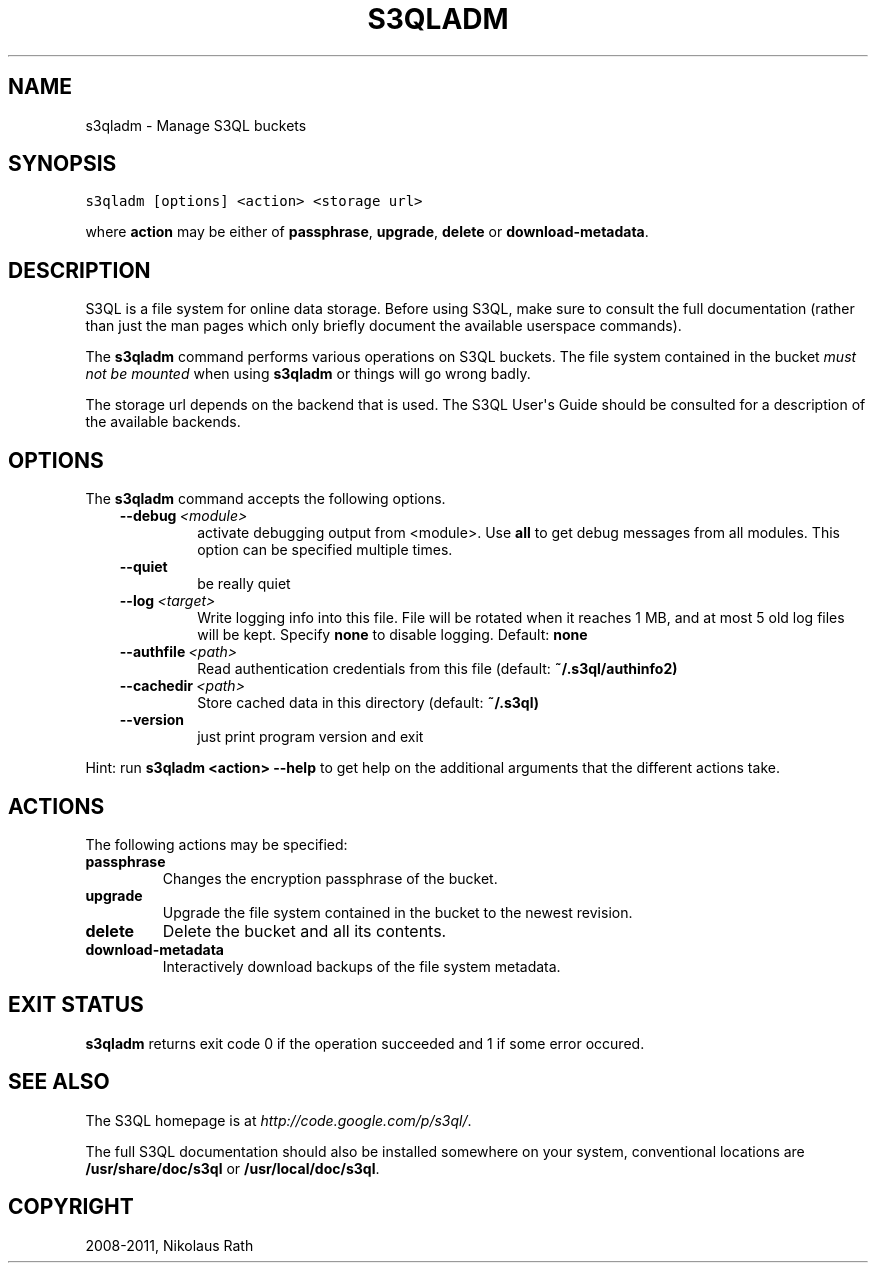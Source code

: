 .TH "S3QLADM" "1" "September 20, 2011" "1.1.4" "S3QL"
.SH NAME
s3qladm \- Manage S3QL buckets
.
.nr rst2man-indent-level 0
.
.de1 rstReportMargin
\\$1 \\n[an-margin]
level \\n[rst2man-indent-level]
level margin: \\n[rst2man-indent\\n[rst2man-indent-level]]
-
\\n[rst2man-indent0]
\\n[rst2man-indent1]
\\n[rst2man-indent2]
..
.de1 INDENT
.\" .rstReportMargin pre:
. RS \\$1
. nr rst2man-indent\\n[rst2man-indent-level] \\n[an-margin]
. nr rst2man-indent-level +1
.\" .rstReportMargin post:
..
.de UNINDENT
. RE
.\" indent \\n[an-margin]
.\" old: \\n[rst2man-indent\\n[rst2man-indent-level]]
.nr rst2man-indent-level -1
.\" new: \\n[rst2man-indent\\n[rst2man-indent-level]]
.in \\n[rst2man-indent\\n[rst2man-indent-level]]u
..
.\" Man page generated from reStructeredText.
.
.SH SYNOPSIS
.sp
.nf
.ft C
s3qladm [options] <action> <storage url>
.ft P
.fi
.sp
where \fBaction\fP may be either of \fBpassphrase\fP,
\fBupgrade\fP, \fBdelete\fP or \fBdownload\-metadata\fP.
.SH DESCRIPTION
.sp
S3QL is a file system for online data storage. Before using S3QL, make
sure to consult the full documentation (rather than just the man pages
which only briefly document the available userspace commands).
.sp
The \fBs3qladm\fP command performs various operations on S3QL buckets.
The file system contained in the bucket \fImust not be mounted\fP when
using \fBs3qladm\fP or things will go wrong badly.
.sp
The storage url depends on the backend that is used. The S3QL User\(aqs
Guide should be consulted for a description of the available backends.
.SH OPTIONS
.sp
The \fBs3qladm\fP command accepts the following options.
.INDENT 0.0
.INDENT 3.5
.INDENT 0.0
.TP
.BI \-\-debug \ <module>
.
activate debugging output from <module>. Use \fBall\fP to get
debug messages from all modules. This option can be
specified multiple times.
.TP
.B \-\-quiet
.
be really quiet
.TP
.BI \-\-log \ <target>
.
Write logging info into this file. File will be rotated
when it reaches 1 MB, and at most 5 old log files will be
kept. Specify \fBnone\fP to disable logging. Default:
\fBnone\fP
.TP
.BI \-\-authfile \ <path>
.
Read authentication credentials from this file (default:
\fB~/.s3ql/authinfo2)\fP
.TP
.BI \-\-cachedir \ <path>
.
Store cached data in this directory (default: \fB~/.s3ql)\fP
.TP
.B \-\-version
.
just print program version and exit
.UNINDENT
.UNINDENT
.UNINDENT
.sp
Hint: run \fBs3qladm <action> \-\-help\fP to get help on the additional
arguments that the different actions take.
.SH ACTIONS
.sp
The following actions may be specified:
.INDENT 0.0
.TP
.B passphrase
.
Changes the encryption passphrase of the bucket.
.TP
.B upgrade
.
Upgrade the file system contained in the bucket to the newest revision.
.TP
.B delete
.
Delete the bucket and all its contents.
.TP
.B download\-metadata
.
Interactively download backups of the file system metadata.
.UNINDENT
.SH EXIT STATUS
.sp
\fBs3qladm\fP returns exit code 0 if the operation succeeded and 1 if some
error occured.
.SH SEE ALSO
.sp
The S3QL homepage is at \fI\%http://code.google.com/p/s3ql/\fP.
.sp
The full S3QL documentation should also be installed somewhere on your
system, conventional locations are \fB/usr/share/doc/s3ql\fP or
\fB/usr/local/doc/s3ql\fP.
.SH COPYRIGHT
2008-2011, Nikolaus Rath
.\" Generated by docutils manpage writer.
.\" 
.
